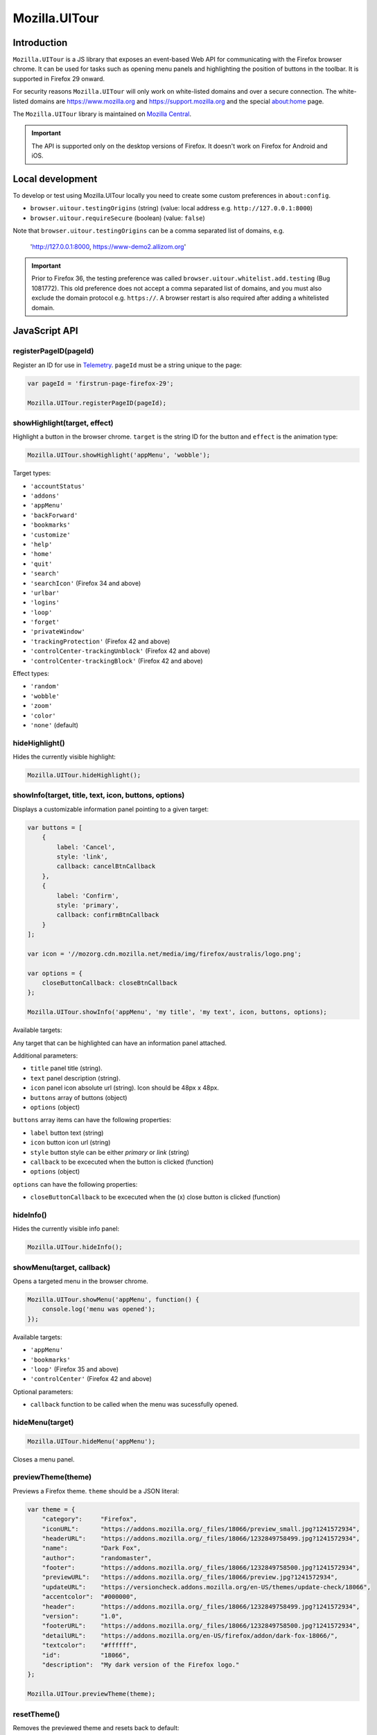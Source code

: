 .. This Source Code Form is subject to the terms of the Mozilla Public
.. License, v. 2.0. If a copy of the MPL was not distributed with this
.. file, You can obtain one at http://mozilla.org/MPL/2.0/.

.. _ui-tour:

==============
Mozilla.UITour
==============

Introduction
------------

``Mozilla.UITour`` is a JS library that exposes an event-based Web API for
communicating with the Firefox browser chrome. It can be used for tasks such
as opening menu panels and highlighting the position of buttons in the toolbar.
It is supported in Firefox 29 onward.

For security reasons ``Mozilla.UITour`` will only work on white-listed domains and
over a secure connection. The white-listed domains are https://www.mozilla.org and
https://support.mozilla.org and the special about:home page.

The ``Mozilla.UITour`` library is maintained on `Mozilla Central`_.

.. Important::

    The API is supported only on the desktop versions of Firefox. It doesn't
    work on Firefox for Android and iOS.

Local development
-----------------

To develop or test using Mozilla.UITour locally you need to create some custom
preferences in ``about:config``.

* ``browser.uitour.testingOrigins`` (string) (value: local address e.g. ``http://127.0.0.1:8000``)
* ``browser.uitour.requireSecure`` (boolean) (value: ``false``)

Note that ``browser.uitour.testingOrigins`` can be a comma separated list of domains, e.g.

    'http://127.0.0.1:8000, https://www-demo2.allizom.org'

.. Important::

    Prior to Firefox 36, the testing preference was called ``browser.uitour.whitelist.add.testing``
    (Bug 1081772). This old preference does not accept a comma separated list of domains, and you
    must also exclude the domain protocol e.g. ``https://``. A browser restart is also required
    after adding a whitelisted domain.

JavaScript API
--------------

registerPageID(pageId)
^^^^^^^^^^^^^^^^^^^^^^

Register an ID for use in `Telemetry`_. ``pageId`` must be a string unique to the page:

.. code-block:: javascript

    var pageId = 'firstrun-page-firefox-29';

    Mozilla.UITour.registerPageID(pageId);

showHighlight(target, effect)
^^^^^^^^^^^^^^^^^^^^^^^^^^^^^

Highlight a button in the browser chrome. ``target`` is the string ID for the button
and ``effect`` is the animation type:

.. code-block:: javascript

    Mozilla.UITour.showHighlight('appMenu', 'wobble');

Target types:

* ``'accountStatus'``
* ``'addons'``
* ``'appMenu'``
* ``'backForward'``
* ``'bookmarks'``
* ``'customize'``
* ``'help'``
* ``'home'``
* ``'quit'``
* ``'search'``
* ``'searchIcon'`` (Firefox 34 and above)
* ``'urlbar'``
* ``'logins'``
* ``'loop'``
* ``'forget'``
* ``'privateWindow'``
* ``'trackingProtection'`` (Firefox 42 and above)
* ``'controlCenter-trackingUnblock'`` (Firefox 42 and above)
* ``'controlCenter-trackingBlock'`` (Firefox 42 and above)

Effect types:

* ``'random'``
* ``'wobble'``
* ``'zoom'``
* ``'color'``
* ``'none'`` (default)

hideHighlight()
^^^^^^^^^^^^^^^

Hides the currently visible highlight:

.. code-block:: javascript

    Mozilla.UITour.hideHighlight();

showInfo(target, title, text, icon, buttons, options)
^^^^^^^^^^^^^^^^^^^^^^^^^^^^^^^^^^^^^^^^^^^^^^^^^^^^^

Displays a customizable information panel pointing to a given target:

.. code-block:: javascript

    var buttons = [
        {
            label: 'Cancel',
            style: 'link',
            callback: cancelBtnCallback
        },
        {
            label: 'Confirm',
            style: 'primary',
            callback: confirmBtnCallback
        }
    ];

    var icon = '//mozorg.cdn.mozilla.net/media/img/firefox/australis/logo.png';

    var options = {
        closeButtonCallback: closeBtnCallback
    };

    Mozilla.UITour.showInfo('appMenu', 'my title', 'my text', icon, buttons, options);

Available targets:

Any target that can be highlighted can have an information panel attached.

Additional parameters:

* ``title`` panel title (string).
* ``text`` panel description (string).
* ``icon`` panel icon absolute url (string). Icon should be 48px x 48px.
* ``buttons`` array of buttons (object)
* ``options`` (object)

``buttons`` array items can have the following properties:

* ``label`` button text (string)
* ``icon`` button icon url (string)
* ``style`` button style can be either `primary` or `link` (string)
* ``callback`` to be excecuted when the button is clicked (function)
* ``options`` (object)

``options`` can have the following properties:

* ``closeButtonCallback`` to be excecuted when the (x) close button is clicked (function)

hideInfo()
^^^^^^^^^^

Hides the currently visible info panel:

.. code-block:: javascript

    Mozilla.UITour.hideInfo();

showMenu(target, callback)
^^^^^^^^^^^^^^^^^^^^^^^^^^

Opens a targeted menu in the browser chrome.

.. code-block:: javascript

    Mozilla.UITour.showMenu('appMenu', function() {
        console.log('menu was opened');
    });

Available targets:

* ``'appMenu'``
* ``'bookmarks'``
* ``'loop'`` (Firefox 35 and above)
* ``'controlCenter'`` (Firefox 42 and above)

Optional parameters:

* ``callback`` function to be called when the menu was sucessfully opened.

hideMenu(target)
^^^^^^^^^^^^^^^^

.. code-block:: javascript

    Mozilla.UITour.hideMenu('appMenu');

Closes a menu panel.

previewTheme(theme)
^^^^^^^^^^^^^^^^^^^

Previews a Firefox theme. ``theme`` should be a JSON literal:

.. code-block:: javascript

    var theme = {
        "category":     "Firefox",
        "iconURL":      "https://addons.mozilla.org/_files/18066/preview_small.jpg?1241572934",
        "headerURL":    "https://addons.mozilla.org/_files/18066/1232849758499.jpg?1241572934",
        "name":         "Dark Fox",
        "author":       "randomaster",
        "footer":       "https://addons.mozilla.org/_files/18066/1232849758500.jpg?1241572934",
        "previewURL":   "https://addons.mozilla.org/_files/18066/preview.jpg?1241572934",
        "updateURL":    "https://versioncheck.addons.mozilla.org/en-US/themes/update-check/18066",
        "accentcolor":  "#000000",
        "header":       "https://addons.mozilla.org/_files/18066/1232849758499.jpg?1241572934",
        "version":      "1.0",
        "footerURL":    "https://addons.mozilla.org/_files/18066/1232849758500.jpg?1241572934",
        "detailURL":    "https://addons.mozilla.org/en-US/firefox/addon/dark-fox-18066/",
        "textcolor":    "#ffffff",
        "id":           "18066",
        "description":  "My dark version of the Firefox logo."
    };

    Mozilla.UITour.previewTheme(theme);

resetTheme()
^^^^^^^^^^^^

Removes the previewed theme and resets back to default:

.. code-block:: javascript

    Mozilla.UITour.resetTheme();

cycleThemes(themes, delay, callback)
^^^^^^^^^^^^^^^^^^^^^^^^^^^^^^^^^^^^

Cycles through an array of themes at a set interval with a callback on each step:

.. code-block:: javascript

    var themes = [
        ...
    ];

    var myCallback = function () {
        ...
    };

    Mozilla.UITour.cycleThemes(themes, 5000, myCallback);

* ``themes`` (array)
* ``delay`` in milliseconds (number)
* ``callback`` to excecute at each step (function)

getConfiguration(type, callback)
^^^^^^^^^^^^^^^^^^^^^^^^^^^^^^^^

Queries the current browser configuration so the web page can make informed decisions on
available highlight targets.

Available ``type`` values:

* ``'sync'``
* ``'availableTargets'``
* ``'appinfo'``
* ``'selectedSearchEngine'``
* ``'search'``
* ``'canReset'``

Other parameters:

* ``callback`` function to execute and return with the queried data

Specific use cases:

**sync**

If ``'sync'`` is queried the object returned can be used to determine if the user has Sync enabled, and also metrics on the number and types of devices used.

.. code-block:: javascript

    Mozilla.UITour.getConfiguration('sync', function (config) {
        console.log(config) // { setup: true, desktopDevices: 2, mobileDevices: 1, totalDevices: 3 }
    });

.. Important::

    Sync device count metrics only available in Firefox 50 onwards.

**availableTargets**

If ``'availableTargets'`` is queried the object returned by the callback contain array called ``targets``. This can be used to determine what highlight targets are currently available in the browser chrome:

.. code-block:: javascript

    Mozilla.UITour.getConfiguration('availableTargets', function (config) {
        console.dir(config.targets);
    });

**appinfo**

If ``'appinfo'`` is queried the object returned gives information on the users current Firefox version.

.. code-block:: javascript

    Mozilla.UITour.getConfiguration('appinfo', function (config) {
        console.dir(config); //{defaultUpdateChannel: "aurora", version: "48.0a2", distribution: "default", defaultBrowser: true}
    });

The ``defaultUpdateChannel`` key has many possible values, the most important being:

* ``'release'``
* ``'beta'``
* ``'aurora'``
* ``'nightly'``
* ``'default'`` (self-build or automated testing builds)

The ``distribution`` key holds the value for the Firefox distributionId property. This value will be ``default`` in most cases but can differ for repack or funnelcake builds.

The ``profileCreatedWeeksAgo`` key returns the number of weeks since the profile was created, starting from 0 for profiles dating less than seven days old.

The ``profileResetWeeksAgo`` key returns the number of weeks since the profile was last reset, starting from 0 for profiles reset less than seven days ago. If the profile has never been reset it returns ``null``.

.. Important::

    ``appinfo`` is only available in Firefox 35 onward. The ``defaultBrowser`` property will only be returned on Firefox 40 or later. The ``distribution`` property will only be returned on Firefox 48 or later.  Properties ``profileCreatedWeeksAgo`` and ``profileResetWeeksAgo`` will only be returned on Firefox 56 or later.

**selectedSearchEngine**

If ``'selectedSearchEngine'`` is queried the object returned gives the currently selected default search provider.

.. code-block:: javascript

    Mozilla.UITour.getConfiguration('selectedSearchEngine', function (data) {
        console.log(data.searchEngineIdentifier); // 'google'
    });

.. Important::

    ``selectedSearchEngine`` is only available in Firefox 34 onward.

**search**

This is an alias to ``'selectedSearchEngine'`` that also returns an array of available search engines.

.. code-block:: javascript

    Mozilla.UITour.getConfiguration('search', function (data) {
        console.log(data); // { searchEngineIdentifier: "google", engines: Array[8] }
    });

    .. Important::

        ``search`` is only available in Firefox 43 onward.

**canReset**

If ``'canReset'`` is queried the callback returns a boolean value to indicate if a user can refresh their Firefox profile via ``resetFirefox()``

.. code-block:: javascript

    Mozilla.UITour.getConfiguration('canReset', function (canReset) {
        console.log(canReset); // true
    });

.. Important::

    ``canReset`` is only available in Firefox 48 onward.

setConfiguration(name, value);
^^^^^^^^^^^^^^^^^^^^^^^^^^^^^^

Sets a specific browser preference using a given key value pair.

Available key names:

* ``'defaultBrowser'``

Specific use cases:

**defaultBrowser**

Passing ``defaultBrowser`` will set Firefox as the default web browser.

.. code-block:: javascript

    Mozilla.UITour.setConfiguration('defaultBrowser');

.. Important::

    ``setConfiguration('defaultBrowser')`` is only available in Firefox 40 onward.

showFirefoxAccounts(extraURLCampaignParams);
^^^^^^^^^^^^^^^^^^^^^^^^^^^^^^^^^^^^^^^^^^^^

Allows a web page to navigate directly to
``https://accounts.firefox.com/signup?entrypoint=uitour``. In Firefox 47 and beyond,
optionally accepts an object of ``utm_*`` key/values, which will be encoded and
appended to the ``https://accounts.firefox.com/signup`` querystring.

.. Important::

    All keys in ``extraURLCampaignParams`` must begin with ``utm_``. If an
    invalid key is present, the call to ``showFirefoxAccounts`` will fail.

.. code-block:: javascript

    // no extra utm_ campaign params. will open
    // https://accounts.firefox.com/signup?entrypoint=uitour
    Mozilla.UITour.showFirefoxAccounts();

    // with extra utm_ campaign params. will open
    // https://accounts.firefox.com/signup?&entrypoint=uitour&utm_foo=bar&utm_bar=baz
    Mozilla.UITour.showFirefoxAccounts({
        'utm_foo': 'bar',
        'utm_bar': 'baz'
    });

.. Important::

    ``showFirefoxAccounts()`` is only available in Firefox 31 onward.
    ``extraURLCampaignParams`` parameter only functional in Firefox 47 onward.

.. note::

    A convenience method named ``utmParamsFxA`` exists in
    ``js/base/search-params.js`` that pulls all ``utm_`` params from the current
    page's URL and places them in an object (along with pre-defined defaults)
    ready to pass to ``showFirefoxAccounts``.

resetFirefox();
^^^^^^^^^^^^^^^

Opens the Firefox reset panel, allowing users to choose to reomve add-ons and customizations, as well as restore browser defaults.

.. code-block:: javascript

    Mozilla.UITour.resetFirefox();

.. Important::

    ``resetFirefox()`` should be called only in Firefox 48 onwards, and only after
    first calling ``getConfiguration('canReset')`` to determine if the user profile
    is eligible.

addNavBarWidget(target, callback);
^^^^^^^^^^^^^^^^^^^^^^^^^^^^^^^^^^

Adds an icon to the users toolbar

* ``target`` can be an highlight target e.g. ``forget`` (string)
* ``callback`` to excecute once icon added successfully (function)

.. code-block:: javascript

    Mozilla.UITour.addNavBarWidget('forget', function (config) {
        console.log('forget button added to toolbar');
    });

.. Important::

    Only available in Firefox 33.1 onward.

setDefaultSearchEngine(id);
^^^^^^^^^^^^^^^^^^^^^^^^^^^

Sets the browser default search engine provider.

* ``id`` string identifier e.g. 'yahoo' or 'google'.

.. code-block:: javascript

    Mozilla.UITour.setDefaultSearchEngine('yahoo');

* Identifiers for en-US builds: https://mxr.mozilla.org/mozilla-release/source/browser/locales/en-US/searchplugins/list.txt
* Identifiers for other locales: https://mxr.mozilla.org/l10n-mozilla-release/find?string=browser%2Fsearchplugins%2Flist.txt

.. Important::

    Only available in Firefox 34 onward.

setSearchTerm(string);
^^^^^^^^^^^^^^^^^^^^^^

Populates the search UI with a given search term.

* ``string`` search term e.g. 'Firefox'

.. code-block:: javascript

    Mozilla.UITour.setSearchTerm('Firefox');

.. Important::

    Only available in Firefox 34 onward.

openSearchPanel(callback);
^^^^^^^^^^^^^^^^^^^^^^^^^^

Opens the search UI drop down panel.

* ``callback`` function to excecute once the search panel has opened

.. code-block:: javascript

    Mozilla.UITour.openSearchPanel(function() {
        console.log('search panel opened');
    });

.. Important::

    Only available in Firefox 34 onward.

setTreatmentTag(name, value);
^^^^^^^^^^^^^^^^^^^^^^^^^^^^^

Sets a key value pair as a treatment tag for recording in `FHR`_.

* ``name`` tag name for the treatment
* ``value`` tag value for the treatment

.. code-block:: javascript

    Mozilla.UITour.setTreatmentTag('srch-chg-action', 'Switch');

.. Important::

    Only available in Firefox 34 onward.

getTreatmentTag(name, callback);
^^^^^^^^^^^^^^^^^^^^^^^^^^^^^^^^

Retrieved the value for a set `FHR`_ treatment tag.

* ``name`` tag name to be retrieved
* ``callback`` function to execute once the data has been retrieved

.. code-block:: javascript

    Mozilla.UITour.getTreatmentTag('srch-chg-action', function(value) {
        console.log(value);
    });

.. Important::

    Only available in Firefox 34 onward.

ping(callback);
^^^^^^^^^^^^^^^

Pings Firefox to register that the page is using UiTour API.

* ``callback`` function to execute when Firefox has acknowledged the ping.

.. code-block:: javascript

    Mozilla.UITour.ping(function() {
        console.log('UiTour is working!');
    });

.. Important::

    Only available in Firefox 35 onward.

openPreferences(id);
^^^^^^^^^^^^^^^^^^^^

Opens the Firefox Preferences tab at a specified section.
Accepts one of the following options to be passed as an `id`:

* ``'general'``
* ``'search'``
* ``'content'``
* ``'applications'``
* ``'privacy'``
* ``'security'``
* ``'sync'``
* ``'advanced'``

.. code-block:: javascript

    Mozilla.UITour.openPreferences('privacy');

.. Important::

    Only available in Firefox 42 onward.

closeTab();
^^^^^^^^^^^

Closes the current tab.

.. code-block:: javascript

    Mozilla.UITour.closeTab();

.. Important::

    This function will do nothing when called from the last browser window when it contains
    only one tab. You may need to provide a work around for this edge case in your code.
    This function is also only available in Firefox 46 onward.

showNewTab();
^^^^^^^^^^^^^

Opens about:newtab in the same tab.

.. code-block:: javascript

    Mozilla.UITour.showNewTab();

.. Important::

    This function is only available in Firefox 51 onward.

showProtectionReport();
^^^^^^^^^^^^^^^^^^^^^^^

Opens about:protections in the same tab.

.. code-block:: javascript

    Mozilla.UITour.showProtectionReport();

.. Important::

    This function is only available in Firefox 70 onward.

.. _Mozilla Central: http://dxr.mozilla.org/mozilla-central/source/browser/components/uitour/UITour-lib.js
.. _Telemetry: https://wiki.mozilla.org/Telemetry
.. _FHR: https://support.mozilla.org/en-US/kb/firefox-health-report-understand-your-browser-perf
